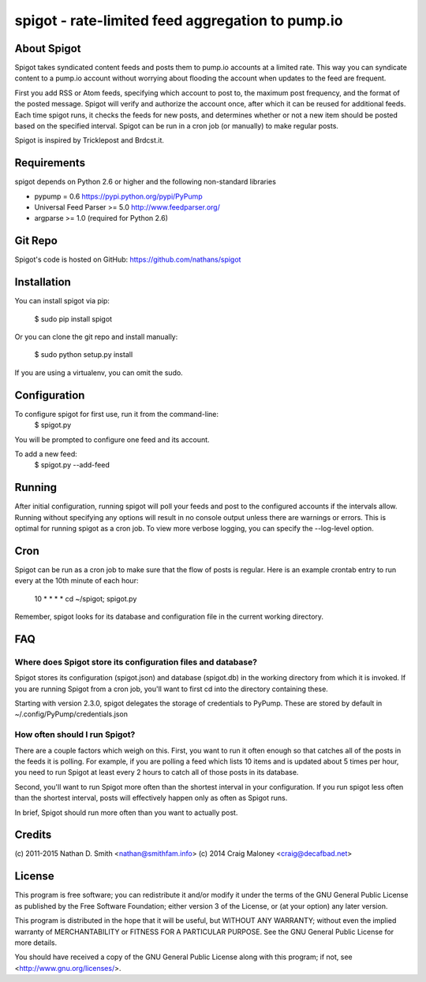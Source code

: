 =================================================
spigot - rate-limited feed aggregation to pump.io
=================================================

About Spigot
============

Spigot takes syndicated content feeds and posts them to pump.io
accounts at a limited rate. This way you can syndicate content to a
pump.io account without worrying about flooding the account when
updates to the feed are frequent.

First you add RSS or Atom feeds, specifying which account to post to,
the maximum post frequency, and the format of the posted
message. Spigot will verify and authorize the account once, after
which it can be reused for additional feeds. Each time spigot runs, it
checks the feeds for new posts, and determines whether or not a new
item should be posted based on the specified interval. Spigot can be
run in a cron job (or manually) to make regular posts.

Spigot is inspired by Tricklepost and Brdcst.it. 


Requirements
============

spigot depends on Python 2.6 or higher and the following non-standard libraries

- pypump = 0.6 https://pypi.python.org/pypi/PyPump
- Universal Feed Parser >= 5.0 http://www.feedparser.org/
- argparse >= 1.0 (required for Python 2.6) 

Git Repo
========

Spigot's code is hosted on GitHub: https://github.com/nathans/spigot

  
Installation
============

You can install spigot via pip:

    $ sudo pip install spigot

Or you can clone the git repo and install manually:

    $ sudo python setup.py install

If you are using a virtualenv, you can omit the sudo.


Configuration
=============
To configure spigot for first use, run it from the command-line:
    $ spigot.py

You will be prompted to configure one feed and its account.

To add a new feed:
    $ spigot.py --add-feed


Running
=======

After initial configuration, running spigot will poll your feeds and
post to the configured accounts if the intervals allow. Running
without specifying any options will result in no console output unless
there are warnings or errors.  This is optimal for running spigot as a
cron job. To view more verbose logging, you can specify
the --log-level option.


Cron
====

Spigot can be run as a cron job to make sure that the flow of posts is
regular.  Here is an example crontab entry to run every at the 10th
minute of each hour:

    10 * * * * cd ~/spigot; spigot.py

Remember, spigot looks for its database and configuration file in the
current working directory.


FAQ
===

Where does Spigot store its configuration files and database?
-------------------------------------------------------------

Spigot stores its configuration (spigot.json) and database (spigot.db)
in the working directory from which it is invoked. If you are running
Spigot from a cron job, you'll want to first cd into the directory
containing these.

Starting with version 2.3.0, spigot delegates the storage of
credentials to PyPump. These are stored by default in
~/.config/PyPump/credentials.json

How often should I run Spigot?
------------------------------

There are a couple factors which weigh on this. First, you want to run
it often enough so that catches all of the posts in the feeds it is
polling. For example, if you are polling a feed which lists 10 items
and is updated about 5 times per hour, you need to run Spigot at least
every 2 hours to catch all of those posts in its database.

Second, you'll want to run Spigot more often than the shortest
interval in your configuration. If you run spigot less often than the
shortest interval, posts will effectively happen only as often as
Spigot runs.

In brief, Spigot should run more often than you want to actually post.


Credits
=======

(c) 2011-2015 Nathan D. Smith <nathan@smithfam.info>
(c) 2014 Craig Maloney <craig@decafbad.net>

License
=======

This program is free software; you can redistribute it and/or modify
it under the terms of the GNU General Public License as published by
the Free Software Foundation; either version 3 of the License, or
(at your option) any later version.

This program is distributed in the hope that it will be useful,
but WITHOUT ANY WARRANTY; without even the implied warranty of
MERCHANTABILITY or FITNESS FOR A PARTICULAR PURPOSE.  See the
GNU General Public License for more details.

You should have received a copy of the GNU General Public License
along with this program; if not, see <http://www.gnu.org/licenses/>.
